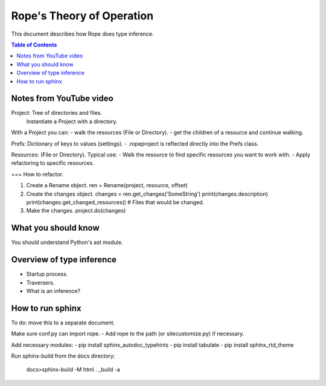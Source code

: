 .. rst3: filename: docs/theory

==========================
Rope's Theory of Operation
==========================

This document describes how Rope does type inference.

.. contents:: Table of Contents

Notes from YouTube video
------------------------

.. https://youtu.be/NvV5OrVk24c

Project: Tree of directories and files.
         Instantiate a Project with a directory.
         
With a Project you can:
- walk the resources (File or Directory).
- get the children of a resource and continue walking.

Prefs: Dictionary of keys to values (settings).
- .ropeproject is reflected directly into the Prefs class.

Resources: (File or Directory).
Typical use:
- Walk the resource to find specific resources you want to work with.
- Apply refactoring to specific resources.

=== How to refactor.

1. Create a Rename object.
   ren = Rename(project, resource, offset)
   
2. Create the changes object.
   changes = ren.get_changes('SomeString')
   print(changes.description)
   print(changes.get_changed_resources()  # Files that would be changed.
   
3. Make the changes.
   project.do(changes)

What you should know
--------------------

You should understand Python's ast module.

Overview of type inference
--------------------------

- Startup process.
- Traversers.
- What is an inference?

How to run sphinx
-----------------

To do: move this to a separate document.

Make sure conf.py can import rope.
- Add rope to the path (or sitecustomize.py) if necessary.
  
Add necessary modules:
- pip install sphinx_autodoc_typehints
- pip install tabulate
- pip install sphinx_rtd_theme

Run sphinx-build from the docs directory:
    
    docs>sphinx-build -M html . _build -a

